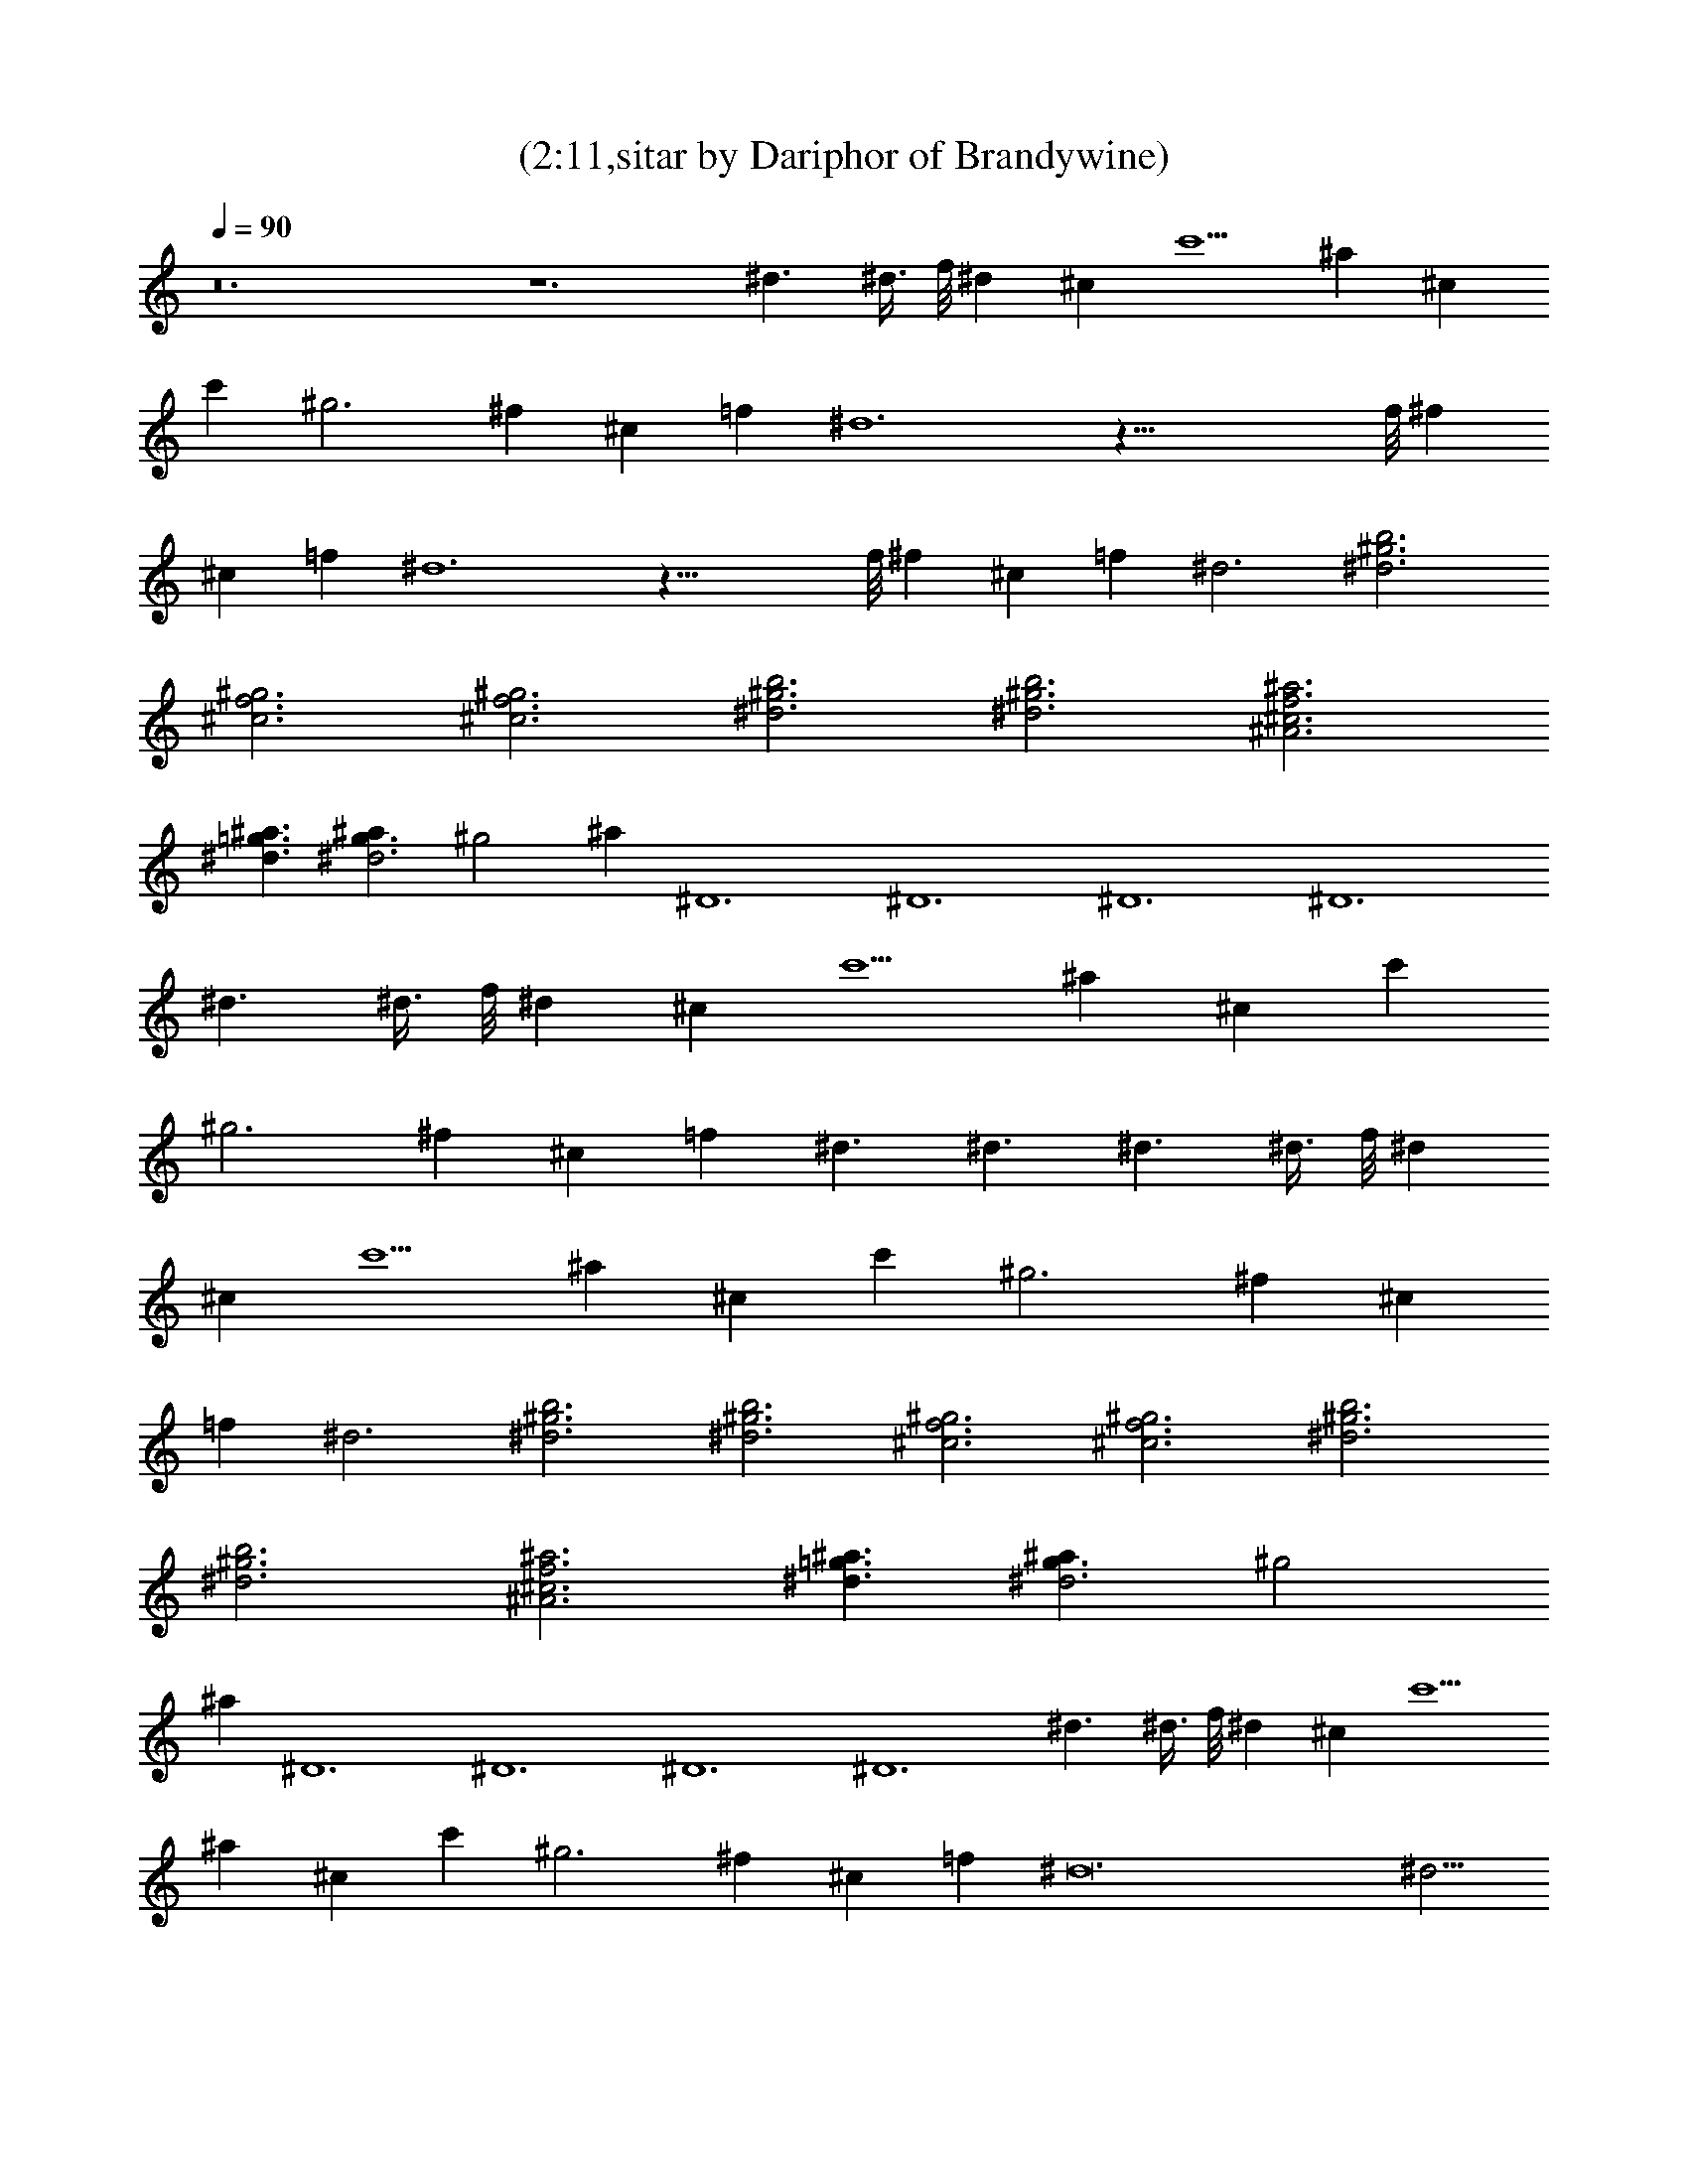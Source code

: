 X:1
T:(2:11,sitar by Dariphor of Brandywine)
Z:Transcribed by LotRO MIDI Player:http://lotro.acasylum.com/midi
%  Original file:beatles - norwegian wood.mid
%  Transpose:-8
L:1/4
Q:90
K:C
z12 z6 ^d3/2 ^d3/8 f/8 [^dz/2] [^cz/2] [c'5/2z3/2] [^az/2] [^cz/2]
[c'z/2] [^g3z3/2] [^fz/2] [^cz/2] [=fz/2] ^d6 z59/8 f/8 [^fz/2]
[^cz/2] [=fz/2] ^d6 z35/8 f/8 [^fz/2] [^cz/2] [=fz/2] ^d3 [^d3b3^g3]
[f3^c3^g3] [f3^c3^g3] [^d3b3^g3] [b3^g3^d3] [^c3f3^a3^A3]
[^d3/2^a3/2=g3/2] [g3/2^d3^az/2] [^g2z/2] [^az/2] ^D6 ^D6 ^D6 ^D6
^d3/2 ^d3/8 f/8 [^dz/2] [^cz/2] [c'5/2z3/2] [^az/2] [^cz/2] [c'z/2]
[^g3z3/2] [^fz/2] [^cz/2] [=fz/2] ^d3/2 ^d3/2 ^d3/2 ^d3/8 f/8 [^dz/2]
[^cz/2] [c'5/2z3/2] [^az/2] [^cz/2] [c'z/2] [^g3z3/2] [^fz/2] [^cz/2]
[=fz/2] ^d3 [^d3b3^g3] [^d3^g3b3] [^g3f3^c3] [^c3^g3f3] [^d3b3^g3]
[^d3^g3b3] [^a3^c3^A3f3] [^d3/2=g3/2^a3/2] [g3/2^d3^az/2] [^g2z/2]
[^az/2] ^D6 ^D6 ^D6 ^D6 ^d3/2 ^d3/8 f/8 [^dz/2] [^cz/2] [c'5/2z3/2]
[^az/2] [^cz/2] [c'z/2] [^g3z3/2] [^fz/2] [^cz/2] [=fz/2] ^d12 ^d5/4 